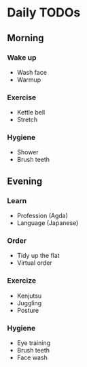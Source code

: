 * Daily TODOs
** Morning
*** Wake up
    - Wash face
    - Warmup
*** Exercise
    - Kettle bell
    - Stretch
*** Hygiene
    - Shower
    - Brush teeth
** Evening
*** Learn
    - Profession (Agda)
    - Language (Japanese)
*** Order
    - Tidy up the flat
    - Virtual order
*** Exercize
    - Kenjutsu
    - Juggling
    - Posture
*** Hygiene
    - Eye training
    - Brush teeth
    - Face wash
